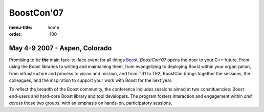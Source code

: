 BoostCon'07
===========

:menu-title: home
:order: -100

May 4-9 2007 - Aspen, Colorado
--------------------------------

.. image:: /site-media/colorado_bells_sept22_2.jpg
   :align: right

Promising to be **the** main face-to-face event for all things
Boost_, *BoostCon'07* opens the door to your C++ future.  From using
the Boost libraries to writing and maintaining them, from
evangelizing to deploying Boost within your organization, from
infrastructure and process to vision and mission, and from TR1 to
TR2, BoostCon brings together the sessions, the colleagues, and the
inspiration to support your work with Boost for the next year.

To reflect the breadth of the Boost community, the conference
includes sessions aimed at two constituencies: Boost end-users and
hard-core Boost library and tool developers. The program fosters
interaction and engagement within *and across* those two groups,
with an emphasis on hands-on, participatory sessions.

.. _Boost: http://boost.org